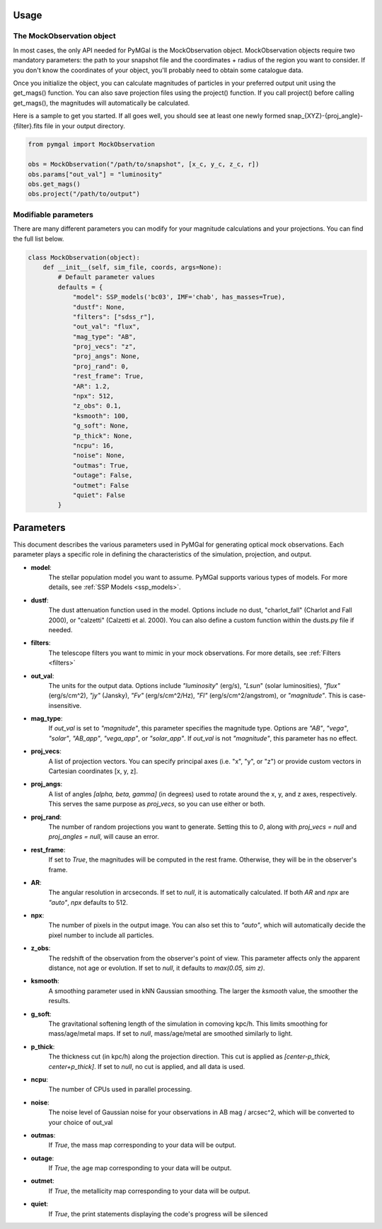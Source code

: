 .. _usage:


Usage
==========



The MockObservation object
-------------

In most cases, the only API needed for PyMGal is the MockObservation object. MockObservation objects require two mandatory parameters: the path to your snapshot file and the coordimates + radius of the region you want to consider. If you don't know the coordinates of your object, you'll probably need to obtain some catalogue data.

Once you initialize the object, you can calculate magnitudes of particles in your preferred output unit using the get_mags() function. You can also save projection files using the project() function. If you call project() before calling get_mags(), the magnitudes will automatically be calculated.

Here is a sample to get you started. If all goes well, you should see at least one newly formed snap_{XYZ}-{proj_angle}-{filter}.fits file in your output directory.

.. code-block:: python

   from pymgal import MockObservation

   obs = MockObservation("/path/to/snapshot", [x_c, y_c, z_c, r])   
   obs.params["out_val"] = "luminosity"
   obs.get_mags()
   obs.project("/path/to/output")


Modifiable parameters
-------------

There are many different parameters you can modify for your magnitude calculations and your projections. You can find the full list below. 


.. code-block:: python

   class MockObservation(object):
       def __init__(self, sim_file, coords, args=None):
           # Default parameter values
           defaults = {
               "model": SSP_models('bc03', IMF='chab', has_masses=True),
               "dustf": None,
               "filters": ["sdss_r"],
               "out_val": "flux",
               "mag_type": "AB",
               "proj_vecs": "z",
               "proj_angs": None,
               "proj_rand": 0,
               "rest_frame": True,
               "AR": 1.2,
               "npx": 512,
               "z_obs": 0.1,
               "ksmooth": 100,
               "g_soft": None,
               "p_thick": None,
               "ncpu": 16,
               "noise": None,
               "outmas": True,
               "outage": False,
               "outmet": False
               "quiet": False
           }

Parameters
==========

This document describes the various parameters used in PyMGal for generating optical mock observations. Each parameter plays a specific role in defining the characteristics of the simulation, projection, and output.



- **model**:  
    The stellar population model you want to assume. PyMGal supports various types of models. For more details, see :ref:`SSP Models <ssp_models>`.

- **dustf**:  
    The dust attenuation function used in the model. Options include no dust, "charlot_fall" (Charlot and Fall 2000), or "calzetti" (Calzetti et al. 2000). You can also define a custom function within the dusts.py file if needed.

- **filters**:  
    The telescope filters you want to mimic in your mock observations. For more details, see :ref:`Filters <filters>`

- **out_val**:  
    The units for the output data. Options include `"luminosity`" (erg/s), `"Lsun`" (solar luminosities), `"flux"` (erg/s/cm^2), `"jy"` (Jansky), `"Fv"` (erg/s/cm^2/Hz), `"Fl"` (erg/s/cm^2/angstrom), or `"magnitude"`. This is case-insensitive.

- **mag_type**:  
    If `out_val` is set to `"magnitude"`, this parameter specifies the magnitude type. Options are `"AB"`, `"vega"`, `"solar"`, `"AB_app"`, `"vega_app"`, or `"solar_app"`. If `out_val` is not `"magnitude"`, this parameter has no effect.
    
- **proj_vecs**:  
    A list of projection vectors. You can specify principal axes (i.e. "x", "y", or "z") or provide custom vectors in Cartesian coordinates [x, y, z].

- **proj_angs**:  
    A list of angles `[alpha, beta, gamma]` (in degrees) used to rotate around the x, y, and z axes, respectively. This serves the same purpose as `proj_vecs`, so you can use either or both.
    
- **proj_rand**:  
    The number of random projections you want to generate. Setting this to `0`, along with `proj_vecs = null` and `proj_angles = null`, will cause an error.

- **rest_frame**:  
    If set to `True`, the magnitudes will be computed in the rest frame. Otherwise, they will be in the observer's frame.

- **AR**:  
    The angular resolution in arcseconds. If set to `null`, it is automatically calculated. If both `AR` and `npx` are `"auto"`, `npx` defaults to 512.
    
- **npx**:  
    The number of pixels in the output image. You can also set this to `"auto"`, which will automatically decide the pixel number to include all particles.
    
- **z_obs**:  
    The redshift of the observation from the observer's point of view. This parameter affects only the apparent distance, not age or evolution. If set to `null`, it defaults to `max(0.05, sim z)`.

- **ksmooth**:  
    A smoothing parameter used in kNN Gaussian smoothing. The larger the `ksmooth` value, the smoother the results.

- **g_soft**:  
    The gravitational softening length of the simulation in comoving kpc/h. This limits smoothing for mass/age/metal maps. If set to `null`, mass/age/metal are smoothed similarly to light.

- **p_thick**:  
    The thickness cut (in kpc/h) along the projection direction. This cut is applied as `[center-p_thick, center+p_thick]`. If set to `null`, no cut is applied, and all data is used.

- **ncpu**:  
    The number of CPUs used in parallel processing.

- **noise**:  
    The noise level of Gaussian noise for your observations in AB mag / arcsec^2, which will be converted to your choice of out_val

- **outmas**:  
    If `True`, the mass map corresponding to your data will be output.

- **outage**:  
    If `True`, the age map corresponding to your data will be output.

- **outmet**:  
    If `True`, the metallicity map corresponding to your data will be output.
    
- **quiet**:  
    If `True`, the print statements displaying the code's progress will be silenced
    
